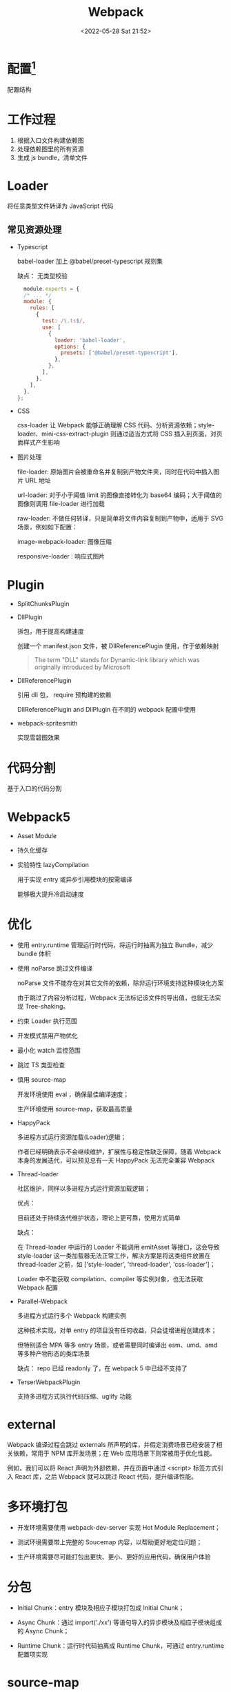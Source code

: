 #+TITLE: Webpack
#+DATE: <2022-05-28 Sat 21:52>
#+FILETAGS: frontend

* 配置[fn:1]

配置结构

[[file:./webpack.png]]


* 工作过程

1. 根据入口文件构建依赖图
2. 处理依赖图里的所有资源
3. 生成 js bundle，清单文件


 [[file:./webpack1.png]]

* Loader

将任意类型文件转译为 JavaScript 代码

** 常见资源处理

- Typescript

  babel-loader 加上 @babel/preset-typescript 规则集

  缺点： 无类型校验

  #+begin_src js
  module.exports = {
  /* ... */
  module: {
    rules: [
      {
        test: /\.ts$/,
        use: [
          {
            loader: 'babel-loader',
            options: {
              presets: ['@babel/preset-typescript'],
            },
          },
        ],
      },
    ],
  },
};
 #+end_src

- CSS

  css-loader 让 Webpack 能够正确理解 CSS 代码、分析资源依赖；style-loader、mini-css-extract-plugin 则通过适当方式将 CSS 插入到页面，对页面样式产生影响

- 图片处理

   file-loader: 原始图片会被重命名并复制到产物文件夹，同时在代码中插入图片 URL 地址

   url-loader: 对于小于阈值 limit 的图像直接转化为 base64 编码；大于阈值的图像则调用 file-loader 进行加载

   raw-loader: 不做任何转译，只是简单将文件内容复制到产物中，适用于 SVG 场景，例如如下配置：

   image-webpack-loader: 图像压缩

   responsive-loader : 响应式图片

* Plugin

- SplitChunksPlugin

- DllPlugin

  拆包，用于提高构建速度

  创建一个 manifest.json 文件，被 DllReferencePlugin 使用，作于依赖映射

 #+begin_quote
 The term "DLL" stands for Dynamic-link library which was originally introduced by Microsoft
 #+end_quote

- DllReferencePlugin

  引用 dll 包， require 预构建的依赖

  DllReferencePlugin and DllPlugin 在不同的 webpack 配置中使用

- webpack-spritesmith

  实现雪碧图效果

* 代码分割

基于入口的代码分割

* Webpack5

- Asset Module

- 持久化缓存

- 实验特性 lazyCompilation

  用于实现 entry 或异步引用模块的按需编译

  能够极大提升冷启动速度

* 优化

- 使用 entry.runtime 管理运行时代码，将运行时抽离为独立 Bundle，减少 bundle 体积

- 使用 noParse 跳过文件编译

  noParse 文件不能存在对其它文件的依赖，除非运行环境支持这种模块化方案

  由于跳过了内容分析过程，Webpack 无法标记该文件的导出值，也就无法实现 Tree-shaking。

- 约束 Loader 执行范围

- 开发模式禁用产物优化

- 最小化 watch 监控范围

- 跳过 TS 类型检查
- 慎用 source-map

  开发环境使用 eval ，确保最佳编译速度；

  生产环境使用 source-map，获取最高质量

- HappyPack

  多进程方式运行资源加载(Loader)逻辑；

  作者已经明确表示不会继续维护，扩展性与稳定性缺乏保障，随着 Webpack 本身的发展迭代，可以预见总有一天 HappyPack 无法完全兼容 Webpack

- Thread-loader

  社区维护，同样以多进程方式运行资源加载逻辑；

  优点：

  目前还处于持续迭代维护状态，理论上更可靠，使用方式简单

  缺点：

  在 Thread-loader 中运行的 Loader 不能调用 emitAsset 等接口，这会导致 style-loader 这一类加载器无法正常工作，解决方案是将这类组件放置在 thread-loader 之前，如 ['style-loader', 'thread-loader', 'css-loader']；

  Loader 中不能获取 compilation、compiler 等实例对象，也无法获取 Webpack 配置

- Parallel-Webpack

  多进程方式运行多个 Webpack 构建实例

  这种技术实现，对单 entry 的项目没有任何收益，只会徒增进程创建成本；

  但特别适合 MPA 等多 entry 场景，或者需要同时编译出 esm、umd、amd 等多种产物形态的类库场景

  缺点：  repo 已经 readonly 了，在 webpack 5 中已经不支持了

- TerserWebpackPlugin

  支持多进程方式执行代码压缩、uglify 功能


* external

 Webpack 编译过程会跳过 externals 所声明的库，并假定消费场景已经安装了相关依赖，常用于 NPM 库开发场景；在 Web 应用场景下则常被用于优化性能。

 例如，我们可以将 React 声明为外部依赖，并在页面中通过 <script> 标签方式引入 React 库，之后 Webpack 就可以跳过 React 代码，提升编译性能。

*  多环境打包

 - 开发环境需要使用 webpack-dev-server 实现 Hot Module Replacement；

 - 测试环境需要带上完整的 Soucemap 内容，以帮助更好地定位问题；

 - 生产环境需要尽可能打包出更快、更小、更好的应用代码，确保用户体验

* 分包

- Initial Chunk：entry 模块及相应子模块打包成 Initial Chunk；

- Async Chunk：通过 import('./xx') 等语句导入的异步模块及相应子模块组成的 Async Chunk；

- Runtime Chunk：运行时代码抽离成 Runtime Chunk，可通过 entry.runtime 配置项实现

* source-map

* HMR

模块热重载

[fn:1] [[https://juejin.cn/book/7115598540721618944/section/7116188597220278303?enter_from=course_center&utm_source=course_center][webpack]]

